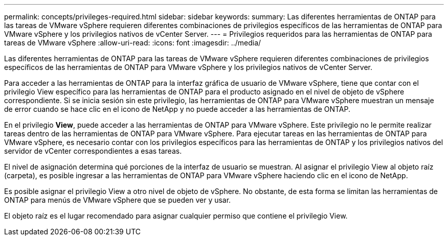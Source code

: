 ---
permalink: concepts/privileges-required.html 
sidebar: sidebar 
keywords:  
summary: Las diferentes herramientas de ONTAP para las tareas de VMware vSphere requieren diferentes combinaciones de privilegios específicos de las herramientas de ONTAP para VMware vSphere y los privilegios nativos de vCenter Server. 
---
= Privilegios requeridos para las herramientas de ONTAP para tareas de VMware vSphere
:allow-uri-read: 
:icons: font
:imagesdir: ../media/


[role="lead"]
Las diferentes herramientas de ONTAP para las tareas de VMware vSphere requieren diferentes combinaciones de privilegios específicos de las herramientas de ONTAP para VMware vSphere y los privilegios nativos de vCenter Server.

Para acceder a las herramientas de ONTAP para la interfaz gráfica de usuario de VMware vSphere, tiene que contar con el privilegio View específico para las herramientas de ONTAP para el producto asignado en el nivel de objeto de vSphere correspondiente. Si se inicia sesión sin este privilegio, las herramientas de ONTAP para VMware vSphere muestran un mensaje de error cuando se hace clic en el icono de NetApp y no puede acceder a las herramientas de ONTAP.

En el privilegio *View*, puede acceder a las herramientas de ONTAP para VMware vSphere. Este privilegio no le permite realizar tareas dentro de las herramientas de ONTAP para VMware vSphere. Para ejecutar tareas en las herramientas de ONTAP para VMware vSphere, es necesario contar con los privilegios específicos para las herramientas de ONTAP y los privilegios nativos del servidor de vCenter correspondientes a esas tareas.

El nivel de asignación determina qué porciones de la interfaz de usuario se muestran. Al asignar el privilegio View al objeto raíz (carpeta), es posible ingresar a las herramientas de ONTAP para VMware vSphere haciendo clic en el icono de NetApp.

Es posible asignar el privilegio View a otro nivel de objeto de vSphere. No obstante, de esta forma se limitan las herramientas de ONTAP para menús de VMware vSphere que se pueden ver y usar.

El objeto raíz es el lugar recomendado para asignar cualquier permiso que contiene el privilegio View.
